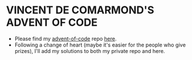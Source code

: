 * VINCENT DE COMARMOND'S ADVENT OF CODE

+ Please find my [[https://github.com/Vincent-de-Comarmond/advent-of-code][advent-of-code]] repo [[https://github.com/Vincent-de-Comarmond/advent-of-code][here]].
+ Following a change of heart (maybe it's easier for the people who give prizes), I'll add my solutions to both my private repo and here.
